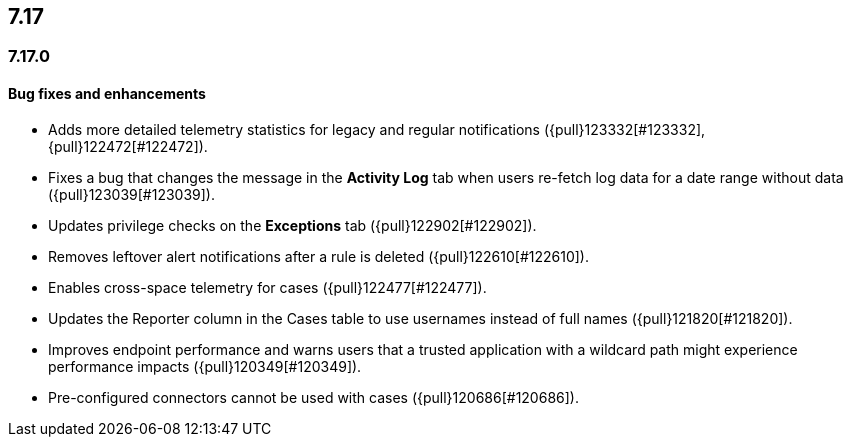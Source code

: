 [[release-notes-header-7.17.0]]
== 7.17

[discrete]
[[release-notes-7.17.0]]
=== 7.17.0

[discrete]
[[bug-fixes-7.17.0]]
==== Bug fixes and enhancements
* Adds more detailed telemetry statistics for legacy and regular notifications ({pull}123332[#123332], {pull}122472[#122472]).
* Fixes a bug that changes the message in the *Activity Log* tab when users re-fetch log data for a date range without data ({pull}123039[#123039]).
* Updates privilege checks on the *Exceptions* tab ({pull}122902[#122902]).
* Removes leftover alert notifications after a rule is deleted ({pull}122610[#122610]).
* Enables cross-space telemetry for cases ({pull}122477[#122477]).
* Updates the Reporter column in the Cases table to use usernames instead of full names ({pull}121820[#121820]).
* Improves endpoint performance and warns users that a trusted application with a wildcard path might experience performance impacts ({pull}120349[#120349]).
* Pre-configured connectors cannot be used with cases ({pull}120686[#120686]).
